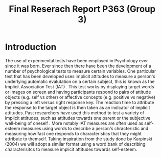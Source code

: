 #+Title: Final Reserach Report P363 (Group 3)
#+Author: 

#+latex: \bibliographystyle{apalike}
#+latex: \bibliography{references}

* Introduction 

  The use of experimental tests have been employed in Psychology ever since it was born. Ever since then there have been the development of a number of psychological tests to measure certain variables. One particular test that has been developed uses implicit attitudes to measure a person's underlying automatic evalutation on a certain subject, this is known as the Implicit Association Test (IAT) \cite{greenwald_mcghee_schwartz_1998}. This test works by displaying target words or images on screen and having participants respond to pairs of attitude objects (e.g. self vs other) or affective concepts (e.g. positive vs negative) by pressing a left versus right response key. The reaction time to attribute the response to the target object is then taken as an indicator of implicit attitudes. Past researchers have used this method to test a variety of implicit attitudes, such as attitudes towards one parent \cite{Yang_2013} or the subjective well-being of oneself \cite{Walker_Schimmack_2008}. More notably IAT measures are often used as self-esteem measures using words to describe a person's chracteristic and measuring how fast one responds to characteristics that they might attribute to themself. Taking inspiration from the study done by Karpinski (2004) we will adopt a similar format using a word bank of describing characterisitcs to measure implicit attitudes towards self-esteem. 
